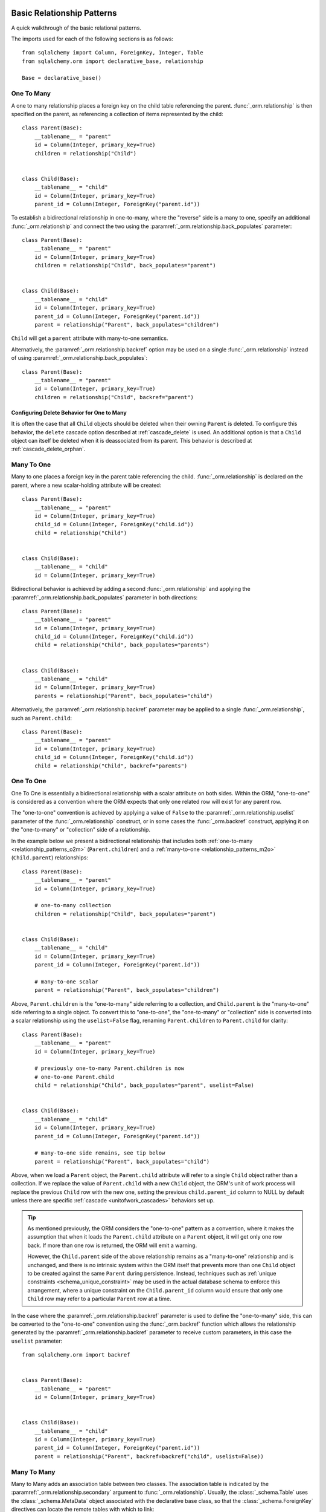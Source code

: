 .. _relationship_patterns:

Basic Relationship Patterns
---------------------------

A quick walkthrough of the basic relational patterns.

The imports used for each of the following sections is as follows::

    from sqlalchemy import Column, ForeignKey, Integer, Table
    from sqlalchemy.orm import declarative_base, relationship

    Base = declarative_base()

.. _relationship_patterns_o2m:

One To Many
~~~~~~~~~~~

A one to many relationship places a foreign key on the child table referencing
the parent.  :func:`_orm.relationship` is then specified on the parent, as referencing
a collection of items represented by the child::

    class Parent(Base):
        __tablename__ = "parent"
        id = Column(Integer, primary_key=True)
        children = relationship("Child")


    class Child(Base):
        __tablename__ = "child"
        id = Column(Integer, primary_key=True)
        parent_id = Column(Integer, ForeignKey("parent.id"))

To establish a bidirectional relationship in one-to-many, where the "reverse"
side is a many to one, specify an additional :func:`_orm.relationship` and connect
the two using the :paramref:`_orm.relationship.back_populates` parameter::

    class Parent(Base):
        __tablename__ = "parent"
        id = Column(Integer, primary_key=True)
        children = relationship("Child", back_populates="parent")


    class Child(Base):
        __tablename__ = "child"
        id = Column(Integer, primary_key=True)
        parent_id = Column(Integer, ForeignKey("parent.id"))
        parent = relationship("Parent", back_populates="children")

``Child`` will get a ``parent`` attribute with many-to-one semantics.

Alternatively, the :paramref:`_orm.relationship.backref` option may be used
on a single :func:`_orm.relationship` instead of using
:paramref:`_orm.relationship.back_populates`::

    class Parent(Base):
        __tablename__ = "parent"
        id = Column(Integer, primary_key=True)
        children = relationship("Child", backref="parent")

Configuring Delete Behavior for One to Many
^^^^^^^^^^^^^^^^^^^^^^^^^^^^^^^^^^^^^^^^^^^

It is often the case that all ``Child`` objects should be deleted
when their owning ``Parent`` is deleted.  To configure this behavior,
the ``delete`` cascade option described at :ref:`cascade_delete` is used.
An additional option is that a ``Child`` object can itself be deleted when
it is deassociated from its parent.  This behavior is described at
:ref:`cascade_delete_orphan`.

.. seealso::

    :ref:`cascade_delete`

    :ref:`passive_deletes`

    :ref:`cascade_delete_orphan`


.. _relationship_patterns_m2o:

Many To One
~~~~~~~~~~~

Many to one places a foreign key in the parent table referencing the child.
:func:`_orm.relationship` is declared on the parent, where a new scalar-holding
attribute will be created::

    class Parent(Base):
        __tablename__ = "parent"
        id = Column(Integer, primary_key=True)
        child_id = Column(Integer, ForeignKey("child.id"))
        child = relationship("Child")


    class Child(Base):
        __tablename__ = "child"
        id = Column(Integer, primary_key=True)

Bidirectional behavior is achieved by adding a second :func:`_orm.relationship`
and applying the :paramref:`_orm.relationship.back_populates` parameter
in both directions::

    class Parent(Base):
        __tablename__ = "parent"
        id = Column(Integer, primary_key=True)
        child_id = Column(Integer, ForeignKey("child.id"))
        child = relationship("Child", back_populates="parents")


    class Child(Base):
        __tablename__ = "child"
        id = Column(Integer, primary_key=True)
        parents = relationship("Parent", back_populates="child")

Alternatively, the :paramref:`_orm.relationship.backref` parameter
may be applied to a single :func:`_orm.relationship`, such as ``Parent.child``::

    class Parent(Base):
        __tablename__ = "parent"
        id = Column(Integer, primary_key=True)
        child_id = Column(Integer, ForeignKey("child.id"))
        child = relationship("Child", backref="parents")

.. _relationships_one_to_one:

One To One
~~~~~~~~~~

One To One is essentially a bidirectional relationship with a scalar
attribute on both sides.  Within the ORM, "one-to-one" is considered as a
convention where the ORM expects that only one related row will exist
for any parent row.

The "one-to-one" convention is achieved by applying a value of
``False`` to the :paramref:`_orm.relationship.uselist` parameter of the
:func:`_orm.relationship` construct, or in some cases the :func:`_orm.backref`
construct, applying it on the "one-to-many" or "collection" side of a
relationship.

In the example below we present a bidirectional relationship that includes
both :ref:`one-to-many <relationship_patterns_o2m>` (``Parent.children``) and
a :ref:`many-to-one <relationship_patterns_m2o>` (``Child.parent``)
relationships::

    class Parent(Base):
        __tablename__ = "parent"
        id = Column(Integer, primary_key=True)

        # one-to-many collection
        children = relationship("Child", back_populates="parent")


    class Child(Base):
        __tablename__ = "child"
        id = Column(Integer, primary_key=True)
        parent_id = Column(Integer, ForeignKey("parent.id"))

        # many-to-one scalar
        parent = relationship("Parent", back_populates="children")

Above, ``Parent.children`` is the "one-to-many" side referring to a collection,
and ``Child.parent`` is the "many-to-one" side referring to a single object.
To convert this to "one-to-one", the "one-to-many" or "collection" side
is converted into a scalar relationship using the ``uselist=False`` flag,
renaming ``Parent.children`` to ``Parent.child`` for clarity::

    class Parent(Base):
        __tablename__ = "parent"
        id = Column(Integer, primary_key=True)

        # previously one-to-many Parent.children is now
        # one-to-one Parent.child
        child = relationship("Child", back_populates="parent", uselist=False)


    class Child(Base):
        __tablename__ = "child"
        id = Column(Integer, primary_key=True)
        parent_id = Column(Integer, ForeignKey("parent.id"))

        # many-to-one side remains, see tip below
        parent = relationship("Parent", back_populates="child")

Above, when we load a ``Parent`` object, the ``Parent.child`` attribute
will refer to a single ``Child`` object rather than a collection.  If we
replace the value of ``Parent.child`` with a new ``Child`` object, the ORM's
unit of work process will replace the previous ``Child`` row with the new one,
setting the previous ``child.parent_id`` column to NULL by default unless there
are specific :ref:`cascade <unitofwork_cascades>` behaviors set up.

.. tip::

  As mentioned previously, the ORM considers the "one-to-one" pattern as a
  convention, where it makes the assumption that when it loads the
  ``Parent.child`` attribute on a ``Parent`` object, it will get only one
  row back.  If more than one row is returned, the ORM will emit a warning.

  However, the ``Child.parent`` side of the above relationship remains as a
  "many-to-one" relationship and is unchanged, and there is no intrinsic system
  within the ORM itself that prevents more than one ``Child`` object to be
  created against the same ``Parent`` during persistence.  Instead, techniques
  such as :ref:`unique constraints <schema_unique_constraint>` may be used in
  the actual database schema to enforce this arrangement, where a unique
  constraint on the ``Child.parent_id`` column would ensure that only
  one ``Child`` row may refer to a particular ``Parent`` row at a time.


In the case where the :paramref:`_orm.relationship.backref`
parameter is used to define the "one-to-many" side, this can be converted
to the "one-to-one" convention using the :func:`_orm.backref`
function which allows the relationship generated by the
:paramref:`_orm.relationship.backref` parameter to receive custom parameters,
in this case the ``uselist`` parameter::

    from sqlalchemy.orm import backref


    class Parent(Base):
        __tablename__ = "parent"
        id = Column(Integer, primary_key=True)


    class Child(Base):
        __tablename__ = "child"
        id = Column(Integer, primary_key=True)
        parent_id = Column(Integer, ForeignKey("parent.id"))
        parent = relationship("Parent", backref=backref("child", uselist=False))

.. _relationships_many_to_many:

Many To Many
~~~~~~~~~~~~

Many to Many adds an association table between two classes. The association
table is indicated by the :paramref:`_orm.relationship.secondary` argument to
:func:`_orm.relationship`.  Usually, the :class:`_schema.Table` uses the
:class:`_schema.MetaData` object associated with the declarative base
class, so that the :class:`_schema.ForeignKey` directives can locate the
remote tables with which to link::

    association_table = Table(
        "association",
        Base.metadata,
        Column("left_id", ForeignKey("left.id")),
        Column("right_id", ForeignKey("right.id")),
    )


    class Parent(Base):
        __tablename__ = "left"
        id = Column(Integer, primary_key=True)
        children = relationship("Child", secondary=association_table)


    class Child(Base):
        __tablename__ = "right"
        id = Column(Integer, primary_key=True)

.. tip::

    The "association table" above has foreign key constraints established that
    refer to the two entity tables on either side of the relationship.  The data
    type of each of ``association.left_id`` and ``association.right_id`` is
    normally inferred from that of the referenced table and may be omitted.
    It is also **recommended**, though not in any way required by SQLAlchemy,
    that the columns which refer to the two entity tables are established within
    either a **unique constraint** or more commonly as the **primary key constraint**;
    this ensures that duplicate rows won't be persisted within the table regardless
    of issues on the application side::

        association_table = Table(
            "association",
            Base.metadata,
            Column("left_id", ForeignKey("left.id"), primary_key=True),
            Column("right_id", ForeignKey("right.id"), primary_key=True),
        )

For a bidirectional relationship, both sides of the relationship contain a
collection.  Specify using :paramref:`_orm.relationship.back_populates`, and
for each :func:`_orm.relationship` specify the common association table::

    association_table = Table(
        "association",
        Base.metadata,
        Column("left_id", ForeignKey("left.id"), primary_key=True),
        Column("right_id", ForeignKey("right.id"), primary_key=True),
    )


    class Parent(Base):
        __tablename__ = "left"
        id = Column(Integer, primary_key=True)
        children = relationship(
            "Child", secondary=association_table, back_populates="parents"
        )


    class Child(Base):
        __tablename__ = "right"
        id = Column(Integer, primary_key=True)
        parents = relationship(
            "Parent", secondary=association_table, back_populates="children"
        )

When using the :paramref:`_orm.relationship.backref` parameter instead of
:paramref:`_orm.relationship.back_populates`, the backref will automatically
use the same :paramref:`_orm.relationship.secondary` argument for the
reverse relationship::

    association_table = Table(
        "association",
        Base.metadata,
        Column("left_id", ForeignKey("left.id"), primary_key=True),
        Column("right_id", ForeignKey("right.id"), primary_key=True),
    )


    class Parent(Base):
        __tablename__ = "left"
        id = Column(Integer, primary_key=True)
        children = relationship("Child", secondary=association_table, backref="parents")


    class Child(Base):
        __tablename__ = "right"
        id = Column(Integer, primary_key=True)

The :paramref:`_orm.relationship.secondary` argument of
:func:`_orm.relationship` also accepts a callable that returns the ultimate
argument, which is evaluated only when mappers are first used.   Using this, we
can define the ``association_table`` at a later point, as long as it's
available to the callable after all module initialization is complete::

    class Parent(Base):
        __tablename__ = "left"
        id = Column(Integer, primary_key=True)
        children = relationship(
            "Child",
            secondary=lambda: association_table,
            backref="parents",
        )

With the declarative extension in use, the traditional "string name of the table"
is accepted as well, matching the name of the table as stored in ``Base.metadata.tables``::

    class Parent(Base):
        __tablename__ = "left"
        id = Column(Integer, primary_key=True)
        children = relationship("Child", secondary="association", backref="parents")

.. warning:: When passed as a Python-evaluable string, the
    :paramref:`_orm.relationship.secondary` argument is interpreted using Python's
    ``eval()`` function. **DO NOT PASS UNTRUSTED INPUT TO THIS STRING**. See
    :ref:`declarative_relationship_eval` for details on declarative
    evaluation of :func:`_orm.relationship` arguments.


.. _relationships_many_to_many_deletion:

Deleting Rows from the Many to Many Table
^^^^^^^^^^^^^^^^^^^^^^^^^^^^^^^^^^^^^^^^^

A behavior which is unique to the :paramref:`_orm.relationship.secondary`
argument to :func:`_orm.relationship` is that the :class:`_schema.Table` which
is specified here is automatically subject to INSERT and DELETE statements, as
objects are added or removed from the collection. There is **no need to delete
from this table manually**.   The act of removing a record from the collection
will have the effect of the row being deleted on flush::

    # row will be deleted from the "secondary" table
    # automatically
    myparent.children.remove(somechild)

A question which often arises is how the row in the "secondary" table can be deleted
when the child object is handed directly to :meth:`.Session.delete`::

    session.delete(somechild)

There are several possibilities here:

* If there is a :func:`_orm.relationship` from ``Parent`` to ``Child``, but there is
  **not** a reverse-relationship that links a particular ``Child`` to each ``Parent``,
  SQLAlchemy will not have any awareness that when deleting this particular
  ``Child`` object, it needs to maintain the "secondary" table that links it to
  the ``Parent``.  No delete of the "secondary" table will occur.
* If there is a relationship that links a particular ``Child`` to each ``Parent``,
  suppose it's called ``Child.parents``, SQLAlchemy by default will load in
  the ``Child.parents`` collection to locate all ``Parent`` objects, and remove
  each row from the "secondary" table which establishes this link.  Note that
  this relationship does not need to be bidirectional; SQLAlchemy is strictly
  looking at every :func:`_orm.relationship` associated with the ``Child`` object
  being deleted.
* A higher performing option here is to use ON DELETE CASCADE directives
  with the foreign keys used by the database.   Assuming the database supports
  this feature, the database itself can be made to automatically delete rows in the
  "secondary" table as referencing rows in "child" are deleted.   SQLAlchemy
  can be instructed to forego actively loading in the ``Child.parents``
  collection in this case using the :paramref:`_orm.relationship.passive_deletes`
  directive on :func:`_orm.relationship`; see :ref:`passive_deletes` for more details
  on this.

Note again, these behaviors are *only* relevant to the
:paramref:`_orm.relationship.secondary` option used with
:func:`_orm.relationship`.   If dealing with association tables that are mapped
explicitly and are *not* present in the :paramref:`_orm.relationship.secondary`
option of a relevant :func:`_orm.relationship`, cascade rules can be used
instead to automatically delete entities in reaction to a related entity being
deleted - see :ref:`unitofwork_cascades` for information on this feature.

.. seealso::

    :ref:`cascade_delete_many_to_many`

    :ref:`passive_deletes_many_to_many`


.. _association_pattern:

Association Object
~~~~~~~~~~~~~~~~~~

The association object pattern is a variant on many-to-many: it's used
when your association table contains additional columns beyond those
which are foreign keys to the left and right tables. Instead of using
the :paramref:`_orm.relationship.secondary` argument, you map a new class
directly to the association table. The left side of the relationship
references the association object via one-to-many, and the association
class references the right side via many-to-one.  Below we illustrate
an association table mapped to the ``Association`` class which
includes a column called ``extra_data``, which is a string value that
is stored along with each association between ``Parent`` and
``Child``::

    class Association(Base):
        __tablename__ = "association"
        left_id = Column(ForeignKey("left.id"), primary_key=True)
        right_id = Column(ForeignKey("right.id"), primary_key=True)
        extra_data = Column(String(50))
        child = relationship("Child")


    class Parent(Base):
        __tablename__ = "left"
        id = Column(Integer, primary_key=True)
        children = relationship("Association")


    class Child(Base):
        __tablename__ = "right"
        id = Column(Integer, primary_key=True)

As always, the bidirectional version makes use of :paramref:`_orm.relationship.back_populates`
or :paramref:`_orm.relationship.backref`::

    class Association(Base):
        __tablename__ = "association"
        left_id = Column(ForeignKey("left.id"), primary_key=True)
        right_id = Column(ForeignKey("right.id"), primary_key=True)
        extra_data = Column(String(50))
        child = relationship("Child", back_populates="parents")
        parent = relationship("Parent", back_populates="children")


    class Parent(Base):
        __tablename__ = "left"
        id = Column(Integer, primary_key=True)
        children = relationship("Association", back_populates="parent")


    class Child(Base):
        __tablename__ = "right"
        id = Column(Integer, primary_key=True)
        parents = relationship("Association", back_populates="child")

Working with the association pattern in its direct form requires that child
objects are associated with an association instance before being appended to
the parent; similarly, access from parent to child goes through the
association object::

    # create parent, append a child via association
    p = Parent()
    a = Association(extra_data="some data")
    a.child = Child()
    p.children.append(a)

    # iterate through child objects via association, including association
    # attributes
    for assoc in p.children:
        print(assoc.extra_data)
        print(assoc.child)

To enhance the association object pattern such that direct
access to the ``Association`` object is optional, SQLAlchemy
provides the :ref:`associationproxy_toplevel` extension. This
extension allows the configuration of attributes which will
access two "hops" with a single access, one "hop" to the
associated object, and a second to a target attribute.

.. warning::

  The association object pattern **does not coordinate changes with a
  separate relationship that maps the association table as "secondary"**.

  Below, changes made to ``Parent.children`` will not be coordinated
  with changes made to ``Parent.child_associations`` or
  ``Child.parent_associations`` in Python; while all of these relationships will continue
  to function normally by themselves, changes on one will not show up in another
  until the :class:`.Session` is expired, which normally occurs automatically
  after :meth:`.Session.commit`::

        class Association(Base):
            __tablename__ = "association"

            left_id = Column(ForeignKey("left.id"), primary_key=True)
            right_id = Column(ForeignKey("right.id"), primary_key=True)
            extra_data = Column(String(50))

            child = relationship("Child", backref="parent_associations")
            parent = relationship("Parent", backref="child_associations")


        class Parent(Base):
            __tablename__ = "left"
            id = Column(Integer, primary_key=True)

            children = relationship("Child", secondary="association")


        class Child(Base):
            __tablename__ = "right"
            id = Column(Integer, primary_key=True)

  Additionally, just as changes to one relationship aren't reflected in the
  others automatically, writing the same data to both relationships will cause
  conflicting INSERT or DELETE statements as well, such as below where we
  establish the same relationship between a ``Parent`` and ``Child`` object
  twice::

        p1 = Parent()
        c1 = Child()
        p1.children.append(c1)

        # redundant, will cause a duplicate INSERT on Association
        p1.child_associations.append(Association(child=c1))

  It's fine to use a mapping like the above if you know what
  you're doing, though it may be a good idea to apply the ``viewonly=True`` parameter
  to the "secondary" relationship to avoid the issue of redundant changes
  being logged.  However, to get a foolproof pattern that allows a simple
  two-object ``Parent->Child`` relationship while still using the association
  object pattern, use the association proxy extension
  as documented at :ref:`associationproxy_toplevel`.

.. _orm_declarative_relationship_eval:

Late-Evaluation of Relationship Arguments
-----------------------------------------

Many of the examples in the preceding sections illustrate mappings
where the various :func:`_orm.relationship` constructs refer to their target
classes using a string name, rather than the class itself::

    class Parent(Base):
        # ...

        children = relationship("Child", back_populates="parent")


    class Child(Base):
        # ...

        parent = relationship("Parent", back_populates="children")

These string names are resolved into classes in the mapper resolution stage,
which is an internal process that occurs typically after all mappings have
been defined and is normally triggered by the first usage of the mappings
themselves.     The :class:`_orm.registry` object is the container in which
these names are stored and resolved to the mapped classes they refer towards.

In addition to the main class argument for :func:`_orm.relationship`,
other arguments which depend upon the columns present on an as-yet
undefined class may also be specified either as Python functions, or more
commonly as strings.   For most of these
arguments except that of the main argument, string inputs are
**evaluated as Python expressions using Python's built-in eval() function**,
as they are intended to receive complete SQL expressions.

.. warning:: As the Python ``eval()`` function is used to interpret the
   late-evaluated string arguments passed to :func:`_orm.relationship` mapper
   configuration construct, these arguments should **not** be repurposed
   such that they would receive untrusted user input; ``eval()`` is
   **not secure** against untrusted user input.

The full namespace available within this evaluation includes all classes mapped
for this declarative base, as well as the contents of the ``sqlalchemy``
package, including expression functions like :func:`_sql.desc` and
:attr:`_functions.func`::

    class Parent(Base):
        # ...

        children = relationship(
            "Child",
            order_by="desc(Child.email_address)",
            primaryjoin="Parent.id == Child.parent_id",
        )

For the case where more than one module contains a class of the same name,
string class names can also be specified as module-qualified paths
within any of these string expressions::

    class Parent(Base):
        # ...

        children = relationship(
            "myapp.mymodel.Child",
            order_by="desc(myapp.mymodel.Child.email_address)",
            primaryjoin="myapp.mymodel.Parent.id == myapp.mymodel.Child.parent_id",
        )

The qualified path can be any partial path that removes ambiguity between
the names.  For example, to disambiguate between
``myapp.model1.Child`` and ``myapp.model2.Child``,
we can specify ``model1.Child`` or ``model2.Child``::

    class Parent(Base):
        # ...

        children = relationship(
            "model1.Child",
            order_by="desc(mymodel1.Child.email_address)",
            primaryjoin="Parent.id == model1.Child.parent_id",
        )

The :func:`_orm.relationship` construct also accepts Python functions or
lambdas as input for these arguments.   This has the advantage of providing
more compile-time safety and better support for IDEs and :pep:`484` scenarios.

A Python functional approach might look like the following::

    from sqlalchemy import desc


    def _resolve_child_model():
        from myapplication import Child

        return Child


    class Parent(Base):
        # ...

        children = relationship(
            _resolve_child_model(),
            order_by=lambda: desc(_resolve_child_model().email_address),
            primaryjoin=lambda: Parent.id == _resolve_child_model().parent_id,
        )

The full list of parameters which accept Python functions/lambdas or strings
that will be passed to ``eval()`` are:

* :paramref:`_orm.relationship.order_by`

* :paramref:`_orm.relationship.primaryjoin`

* :paramref:`_orm.relationship.secondaryjoin`

* :paramref:`_orm.relationship.secondary`

* :paramref:`_orm.relationship.remote_side`

* :paramref:`_orm.relationship.foreign_keys`

* :paramref:`_orm.relationship._user_defined_foreign_keys`

.. versionchanged:: 1.3.16

    Prior to SQLAlchemy 1.3.16, the main :paramref:`_orm.relationship.argument`
    to :func:`_orm.relationship` was also evaluated through ``eval()``   As of
    1.3.16 the string name is resolved from the class resolver directly without
    supporting custom Python expressions.

.. warning::

    As stated previously, the above parameters to :func:`_orm.relationship`
    are **evaluated as Python code expressions using eval().  DO NOT PASS
    UNTRUSTED INPUT TO THESE ARGUMENTS.**

It should also be noted that in a similar way as described at
:ref:`orm_declarative_table_adding_columns`, any :class:`_orm.MapperProperty`
construct can be added to a declarative base mapping at any time.  If
we wanted to implement this :func:`_orm.relationship` after the ``Address``
class were available, we could also apply it afterwards::

    # first, module A, where Child has not been created yet,
    # we create a Parent class which knows nothing about Child


    class Parent(Base):
        ...


    # ... later, in Module B, which is imported after module A:


    class Child(Base):
        ...


    from module_a import Parent

    # assign the User.addresses relationship as a class variable.  The
    # declarative base class will intercept this and map the relationship.
    Parent.children = relationship(Child, primaryjoin=Child.parent_id == Parent.id)

.. note:: assignment of mapped properties to a declaratively mapped class will only
    function correctly if the "declarative base" class is used, which also
    provides for a metaclass-driven ``__setattr__()`` method which will
    intercept these operations. It will **not** work if the declarative
    decorator provided by :meth:`_orm.registry.mapped` is used, nor will it
    work for an imperatively mapped class mapped by
    :meth:`_orm.registry.map_imperatively`.


.. _orm_declarative_relationship_secondary_eval:

Late-Evaluation for a many-to-many relationship
~~~~~~~~~~~~~~~~~~~~~~~~~~~~~~~~~~~~~~~~~~~~~~~

Many-to-many relationships include a reference to an additional, typically non-mapped
:class:`_schema.Table` object that is typically present in the :class:`_schema.MetaData`
collection referred towards by the :class:`_orm.registry`.   The late-evaluation
system also includes support for having this attribute be specified as a
string argument which will be resolved from this :class:`_schema.MetaData`
collection.  Below we specify an association table ``keyword_author``,
sharing the :class:`_schema.MetaData` collection associated with our
declarative base and its :class:`_orm.registry`.  We can then refer to this
:class:`_schema.Table` by name in the :paramref:`_orm.relationship.secondary`
parameter::

    keyword_author = Table(
        "keyword_author",
        Base.metadata,
        Column("author_id", Integer, ForeignKey("authors.id")),
        Column("keyword_id", Integer, ForeignKey("keywords.id")),
    )


    class Author(Base):
        __tablename__ = "authors"
        id = Column(Integer, primary_key=True)
        keywords = relationship("Keyword", secondary="keyword_author")

For additional detail on many-to-many relationships see the section
:ref:`relationships_many_to_many`.
